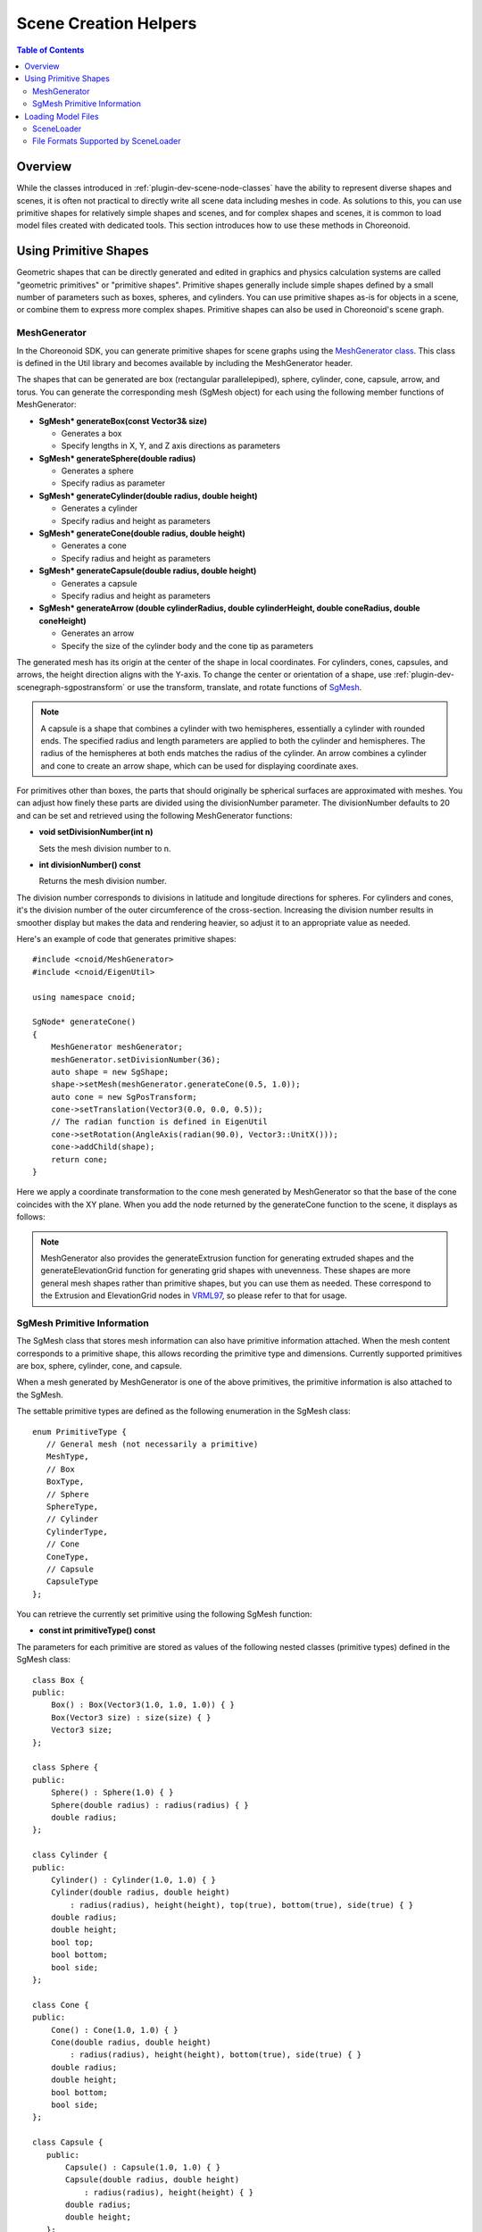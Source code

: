 ====================
Scene Creation Helpers
====================

.. contents:: Table of Contents
   :local:

.. highlight:: cpp  

Overview
--------

While the classes introduced in :ref:`plugin-dev-scene-node-classes` have the ability to represent diverse shapes and scenes, it is often not practical to directly write all scene data including meshes in code. As solutions to this, you can use primitive shapes for relatively simple shapes and scenes, and for complex shapes and scenes, it is common to load model files created with dedicated tools. This section introduces how to use these methods in Choreonoid.

.. _plugin-dev-use-primitive-shapes:

Using Primitive Shapes
----------------------

Geometric shapes that can be directly generated and edited in graphics and physics calculation systems are called "geometric primitives" or "primitive shapes". Primitive shapes generally include simple shapes defined by a small number of parameters such as boxes, spheres, and cylinders. You can use primitive shapes as-is for objects in a scene, or combine them to express more complex shapes. Primitive shapes can also be used in Choreonoid's scene graph.

.. _plugin-dev-mesh-generator:

MeshGenerator
~~~~~~~~~~~~~

In the Choreonoid SDK, you can generate primitive shapes for scene graphs using the `MeshGenerator class <https://choreonoid.org/en/documents/reference/latest/classcnoid_1_1MeshGenerator.html>`_. This class is defined in the Util library and becomes available by including the MeshGenerator header.

The shapes that can be generated are box (rectangular parallelepiped), sphere, cylinder, cone, capsule, arrow, and torus. You can generate the corresponding mesh (SgMesh object) for each using the following member functions of MeshGenerator:

* **SgMesh* generateBox(const Vector3& size)**

  * Generates a box

  * Specify lengths in X, Y, and Z axis directions as parameters

* **SgMesh* generateSphere(double radius)**

  * Generates a sphere

  * Specify radius as parameter

* **SgMesh* generateCylinder(double radius, double height)**

  * Generates a cylinder

  * Specify radius and height as parameters

* **SgMesh* generateCone(double radius, double height)**

  * Generates a cone

  * Specify radius and height as parameters

* **SgMesh* generateCapsule(double radius, double height)**

  * Generates a capsule

  * Specify radius and height as parameters

* **SgMesh* generateArrow (double cylinderRadius, double cylinderHeight, double coneRadius, double coneHeight)**

  * Generates an arrow

  * Specify the size of the cylinder body and the cone tip as parameters
  
The generated mesh has its origin at the center of the shape in local coordinates.
For cylinders, cones, capsules, and arrows, the height direction aligns with the Y-axis.
To change the center or orientation of a shape, use :ref:`plugin-dev-scenegraph-sgpostransform` or use the transform, translate, and rotate functions of `SgMesh <https://choreonoid.org/en/documents/reference/latest/classcnoid_1_1SgMesh.html>`_.

.. note:: A capsule is a shape that combines a cylinder with two hemispheres, essentially a cylinder with rounded ends. The specified radius and length parameters are applied to both the cylinder and hemispheres. The radius of the hemispheres at both ends matches the radius of the cylinder. An arrow combines a cylinder and cone to create an arrow shape, which can be used for displaying coordinate axes.

For primitives other than boxes, the parts that should originally be spherical surfaces are approximated with meshes. You can adjust how finely these parts are divided using the divisionNumber parameter. The divisionNumber defaults to 20 and can be set and retrieved using the following MeshGenerator functions:

* **void setDivisionNumber(int n)**

  Sets the mesh division number to n.

* **int divisionNumber() const**

  Returns the mesh division number.

The division number corresponds to divisions in latitude and longitude directions for spheres. For cylinders and cones, it's the division number of the outer circumference of the cross-section. Increasing the division number results in smoother display but makes the data and rendering heavier, so adjust it to an appropriate value as needed.

Here's an example of code that generates primitive shapes: ::

 #include <cnoid/MeshGenerator>
 #include <cnoid/EigenUtil>

 using namespace cnoid;
 
 SgNode* generateCone()
 {
     MeshGenerator meshGenerator;
     meshGenerator.setDivisionNumber(36);
     auto shape = new SgShape;
     shape->setMesh(meshGenerator.generateCone(0.5, 1.0));
     auto cone = new SgPosTransform;
     cone->setTranslation(Vector3(0.0, 0.0, 0.5));
     // The radian function is defined in EigenUtil
     cone->setRotation(AngleAxis(radian(90.0), Vector3::UnitX()));
     cone->addChild(shape);
     return cone;
 }
 
Here we apply a coordinate transformation to the cone mesh generated by MeshGenerator so that the base of the cone coincides with the XY plane. When you add the node returned by the generateCone function to the scene, it displays as follows:

.. image:: images/cone.png
    :scale: 60%

.. note:: MeshGenerator also provides the generateExtrusion function for generating extruded shapes and the generateElevationGrid function for generating grid shapes with unevenness. These shapes are more general mesh shapes rather than primitive shapes, but you can use them as needed. These correspond to the Extrusion and ElevationGrid nodes in `VRML97 <https://tecfa.unige.ch/guides/vrml/vrml97/spec/>`_, so please refer to that for usage.

.. _plugin-dev-sgmesh-primitive-information:
	  
SgMesh Primitive Information
~~~~~~~~~~~~~~~~~~~~~~~~~~~~

The SgMesh class that stores mesh information can also have primitive information attached.
When the mesh content corresponds to a primitive shape, this allows recording the primitive type and dimensions.
Currently supported primitives are box, sphere, cylinder, cone, and capsule.

When a mesh generated by MeshGenerator is one of the above primitives, the primitive information is also attached to the SgMesh.

The settable primitive types are defined as the following enumeration in the SgMesh class: ::

 enum PrimitiveType {
    // General mesh (not necessarily a primitive)
    MeshType,
    // Box
    BoxType,
    // Sphere
    SphereType,
    // Cylinder
    CylinderType,
    // Cone
    ConeType,
    // Capsule
    CapsuleType
 };

You can retrieve the currently set primitive using the following SgMesh function:

* **const int primitiveType() const**

The parameters for each primitive are stored as values of the following nested classes (primitive types) defined in the SgMesh class: ::

 class Box {
 public:
     Box() : Box(Vector3(1.0, 1.0, 1.0)) { }
     Box(Vector3 size) : size(size) { }
     Vector3 size;
 };

 class Sphere {
 public:
     Sphere() : Sphere(1.0) { }
     Sphere(double radius) : radius(radius) { }
     double radius;
 };

 class Cylinder {
 public:
     Cylinder() : Cylinder(1.0, 1.0) { }
     Cylinder(double radius, double height)
         : radius(radius), height(height), top(true), bottom(true), side(true) { }
     double radius;
     double height;
     bool top;
     bool bottom;
     bool side;
 };

 class Cone {
 public:
     Cone() : Cone(1.0, 1.0) { }
     Cone(double radius, double height)
         : radius(radius), height(height), bottom(true), side(true) { }
     double radius;
     double height;
     bool bottom;
     bool side;
 };

 class Capsule {
    public:
        Capsule() : Capsule(1.0, 1.0) { }
        Capsule(double radius, double height)
            : radius(radius), height(height) { }
        double radius;
        double height;
    };

 // Type indicating a general mesh, used when clearing primitive information
 class Mesh { };

An SgMesh object stores only the value of the class corresponding to primitiveType among these primitive types.
To retrieve it, use the following function:

* **template<class TPrimitive> const TPrimitive& primitive() const**

  * Returns the settings for the specified primitive type

For example, code to retrieve information when the primitive is a box would be: ::

 if(mesh->primitiveType() == SgMesh::BoxType){
     auto& box = mesh->primitive<SgMesh::Box>();
     double x = box.size().x();
     ...
 }

Note that an exception will be thrown if you try to retrieve primitive type information different from the primitiveType value.

As mentioned above, when generating supported primitive shapes using MeshGenerator, this information is also attached to the generated SgMesh object.
On the other hand, you can also attach primitive information to meshes you construct yourself.
In that case, set the primitive information using the following function:

* **void setPrimitive(Primitive prim)**

Here, the prim argument can be a value of any of the primitive types mentioned above. For example, to set box primitive information to an SgMesh object mesh: ::

 mesh->setPrimitive(SgMesh::Box(1.0, 2.0, 3.0));

Note that the primitive information in SgMesh is merely auxiliary, and even when setting it, the mesh body data (vertices, etc.) is always required.
Since mesh information is set independently from the mesh body data, it's not necessarily guaranteed that they match.
This is the responsibility of the side constructing the SgMesh object, and the user side trusts that they match when using them.

Primitive information is commonly used in processes like collision detection and model editing.
These processes can achieve efficiency and simplification for shapes known to be primitives, but obtaining this from mesh body data is not easy, and having the mesh object also carry primitive information is a great help.

Loading Model Files
-------------------

When scene elements are relatively simple or need to be constructed dynamically, it may be suitable to construct them in program code, utilizing primitive shapes as described above. On the other hand, when using predetermined models, it's suitable to load models created with dedicated tools from files. This is also possible with the Choreonoid SDK. Note that while files that store three-dimensional models only in mesh format are sometimes called "mesh files", here we'll call all three-dimensional model data files "model files", including mesh files.

SceneLoader
~~~~~~~~~~~

Model file loading is performed using the `SceneLoader class <https://choreonoid.org/en/documents/reference/latest/classcnoid_1_1SceneLoader.html>`_. This class is also defined in the Util library and becomes available by including the SceneLoader header. Generate it with the default constructor and use the following functions:

* **void setMessageSink(std::ostream& os)**

  Sets the standard output stream for outputting messages such as errors during loading.
  By default, nothing is output.

* **void setDefaultDivisionNumber(int n)**

  Sets the default division number when loading primitives. The initial setting is the default value of MeshGenerator.

* **void setDefaultCreaseAngle(double theta)**

  Sets the default crease angle when automatically generating normals.

* **SgNode* load(const std::string& filename)**

  Loads the model file specified by filename. Returns the scene node that becomes the root of the loaded model. Returns nullptr if loading fails.

* **SgNode* load(const std::string& filename, bool& out_isSupportedFormat)**

  Attempts to load similarly to the above function. Additionally, returns whether the specified file is in a supported format in out_isSupportedFormat.

Basically, you can load by using the load function, and execute other function settings as needed.
For example, to load a model file called "model.obj": ::

  #include <cnoid/SceneLoader>
  ...

  SceneLoader sceneLoader;

  // Output messages to MessageView if any
  sceneLoader.setMessageSink(MessageView::instance()->cout());

  auto node = sceneLoader.load("model.obj");
  
This loads the contents of model.obj into node.
If loading fails, node becomes nullptr, and (in some cases) the cause of failure is output to MessageView.

File Formats Supported by SceneLoader
~~~~~~~~~~~~~~~~~~~~~~~~~~~~~~~~~~~~~

SceneLoader supports the following file formats by default (standard file extensions in parentheses):

* STL (.stl)
* Wavefront OBJ (.obj)
* VRML97 (.wrl)
* Collada (.dae)
* DirectX .x file (.x)
* Blender (.blend)
* DXF (.dxf)

For STL, OBJ, and VRML97, Choreonoid has native loader implementations. These are implemented in the Util library.
File formats from Collada onwards are loaded by the `Open Asset Import Library (Assimp) <https://github.com/assimp/assimp>`_, a library for loading model files. Therefore, the Assimp plugin must be installed for these file formats.

In addition to these, Choreonoid's standard model file format is also defined and can be loaded. This is called the "standard scene file" with the extension .scen. Since this is specific to Choreonoid and not widely used, we'll omit details here.

For file formats that support primitive shapes, if the file contains primitive shapes that are supported by :ref:`plugin-dev-sgmesh-primitive-information`, the primitive information is also loaded. For example, among the above file formats, VRML97 supports this, and primitive information is also loaded by SceneLoader. Of course, the "standard scene file" also supports primitive information.

Each file format is actually loaded by a dedicated loader class. As the base class hierarchy for this, the `AbstractSceneLoader class <https://choreonoid.org/en/documents/reference/latest/classcnoid_1_1AbstractSceneLoader.html>`_ is defined first. This is defined as an abstract class, and a loader class inheriting this class is implemented for each file format. Choreonoid implements the following loader classes corresponding to the above file formats:

* STLSceneLoader
* ObjSceneLoader
* VRMLSceneLoader
* AssimpSceneLoader

SceneLoader is also a loader class that inherits AbstractSceneLoader, but it doesn't target a specific file format and actually uses the above loaders internally for the loading process. It determines the file format from the extension given to the load function and selects the actual loader to use. In most cases, you should use this SceneLoader, but you can also use dedicated loaders when loading files of specific formats.
  
Other file formats can also be supported by implementing additional loaders. We won't go into details here, but you can create a loader class that inherits AbstractSceneLoader and register it with SceneLoader's static function registerLoader.

.. note:: The Assimp library itself supports quite a number of file formats besides those listed above, but AssimpSceneLoader is currently configured to only load formats that have been confirmed to load properly as Choreonoid scene graphs.